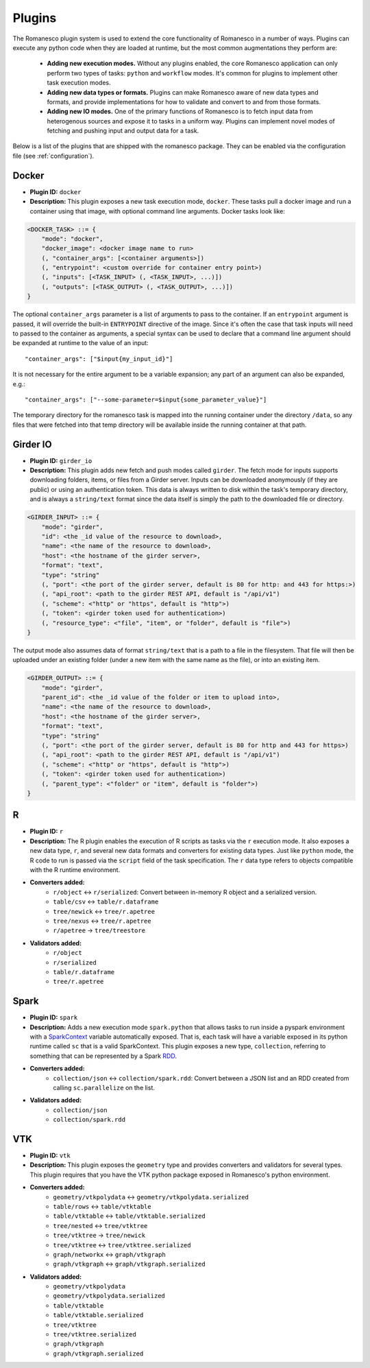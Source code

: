 Plugins
=======

The Romanesco plugin system is used to extend the core functionality of Romanesco
in a number of ways. Plugins can execute any python code when they are loaded at
runtime, but the most common augmentations they perform are:

  * **Adding new execution modes.** Without any plugins enabled, the core Romanesco
    application can only perform two types of tasks: ``python`` and ``workflow`` modes.
    It's common for plugins to implement other task execution modes.
  * **Adding new data types or formats.** Plugins can make Romanesco aware of new
    data types and formats, and provide implementations for how to validate and
    convert to and from those formats.
  * **Adding new IO modes.** One of the primary functions of Romanesco is to fetch
    input data from heterogenous sources and expose it to tasks in a uniform way.
    Plugins can implement novel modes of fetching and pushing input and output
    data for a task.

Below is a list of the plugins that are shipped with the romanesco package. They
can be enabled via the configuration file (see :ref:`configuration`).

Docker
------

* **Plugin ID:** ``docker``
* **Description:** This plugin exposes a new task execution mode, ``docker``. These
  tasks pull a docker image and run a container using that image, with optional
  command line arguments. Docker tasks look like:

.. code-block :: none

    <DOCKER_TASK> ::= {
        "mode": "docker",
        "docker_image": <docker image name to run>
        (, "container_args": [<container arguments>])
        (, "entrypoint": <custom override for container entry point>)
        (, "inputs": [<TASK_INPUT> (, <TASK_INPUT>, ...)])
        (, "outputs": [<TASK_OUTPUT> (, <TASK_OUTPUT>, ...)])
    }

The optional ``container_args`` parameter is a list of arguments to pass to the
container. If an ``entrypoint`` argument is passed, it will override the built-in
``ENTRYPOINT`` directive of the image. Since it's often the case that task inputs
will need to passed to the container as arguments, a special syntax can be used
to declare that a command line argument should be expanded at runtime to the value
of an input: ::

    "container_args": ["$input{my_input_id}"]

It is not necessary for the entire argument to be a variable expansion; any part of
an argument can also be expanded, e.g.: ::

    "container_args": ["--some-parameter=$input{some_parameter_value}"]

The temporary directory for the romanesco task is mapped into the running container
under the directory ``/data``, so any files that were fetched into that temp directory
will be available inside the running container at that path.

Girder IO
---------

* **Plugin ID:** ``girder_io``
* **Description:** This plugin adds new fetch and push modes called ``girder``. The
  fetch mode for inputs supports downloading folders, items, or files from a Girder
  server. Inputs can be downloaded anonymously (if they are public) or using an
  authentication token. This data is always written to disk within the task's
  temporary directory, and is always a ``string/text`` format since the data itself
  is simply the path to the downloaded file or directory.

.. code-block :: none

    <GIRDER_INPUT> ::= {
        "mode": "girder",
        "id": <the _id value of the resource to download>,
        "name": <the name of the resource to download>,
        "host": <the hostname of the girder server>,
        "format": "text",
        "type": "string"
        (, "port": <the port of the girder server, default is 80 for http: and 443 for https:>)
        (, "api_root": <path to the girder REST API, default is "/api/v1")
        (, "scheme": <"http" or "https", default is "http">)
        (, "token": <girder token used for authentication>)
        (, "resource_type": <"file", "item", or "folder", default is "file">)
    }

The output mode also assumes data of format ``string/text`` that is a path to a file
in the filesystem. That file will then be uploaded under an existing folder (under a
new item with the same name as the file), or into an existing item.

.. code-block :: none

    <GIRDER_OUTPUT> ::= {
        "mode": "girder",
        "parent_id": <the _id value of the folder or item to upload into>,
        "name": <the name of the resource to download>,
        "host": <the hostname of the girder server>,
        "format": "text",
        "type": "string"
        (, "port": <the port of the girder server, default is 80 for http and 443 for https>)
        (, "api_root": <path to the girder REST API, default is "/api/v1")
        (, "scheme": <"http" or "https", default is "http">)
        (, "token": <girder token used for authentication>)
        (, "parent_type": <"folder" or "item", default is "folder">)
    }
R
-

* **Plugin ID:** ``r``
* **Description:** The R plugin enables the execution of R scripts as tasks via
  the ``r`` execution mode. It also exposes a new data type, ``r``, and several
  new data formats and converters for existing data types. Just like ``python`` mode,
  the R code to run is passed via the ``script`` field of the task specification.
  The ``r`` data type refers to objects compatible with the R runtime environment.
* **Converters added:**
    * ``r/object`` |ba| ``r/serialized``: Convert between in-memory R object and a serialized version.
    * ``table/csv`` |ba| ``table/r.dataframe``
    * ``tree/newick`` |ba| ``tree/r.apetree``
    * ``tree/nexus`` |ba| ``tree/r.apetree``
    * ``r/apetree`` |ra| ``tree/treestore``

* **Validators added:**
    * ``r/object``
    * ``r/serialized``
    * ``table/r.dataframe``
    * ``tree/r.apetree``

Spark
-----

* **Plugin ID:** ``spark``
* **Description:** Adds a new execution mode ``spark.python`` that allows tasks to
  run inside a pyspark environment with a
  `SparkContext <http://spark.apache.org/docs/latest/api/scala/index.html#org.apache.spark.SparkContext>`_
  variable automatically exposed. That is, each task will have a variable exposed
  in its python runtime called ``sc`` that is a valid SparkContext. This plugin exposes
  a new type, ``collection``, referring to something that can be represented by
  a Spark `RDD <http://spark.apache.org/docs/latest/api/scala/index.html#org.apache.spark.rdd.RDD>`_.
* **Converters added:**
    * ``collection/json`` |ba| ``collection/spark.rdd``: Convert between a JSON list and an RDD created
      from calling ``sc.parallelize`` on the list.

* **Validators added:**
    * ``collection/json``
    * ``collection/spark.rdd``

VTK
---

* **Plugin ID:** ``vtk``
* **Description:** This plugin exposes the ``geometry`` type and provides converters
  and validators for several types. This plugin requires that you have the VTK
  python package exposed in Romanesco's python environment.
* **Converters added:**
    * ``geometry/vtkpolydata`` |ba| ``geometry/vtkpolydata.serialized``
    * ``table/rows`` |ba| ``table/vtktable``
    * ``table/vtktable`` |ba| ``table/vtktable.serialized``
    * ``tree/nested`` |ba| ``tree/vtktree``
    * ``tree/vtktree`` |ra| ``tree/newick``
    * ``tree/vtktree`` |ba| ``tree/vtktree.serialized``
    * ``graph/networkx`` |ba| ``graph/vtkgraph``
    * ``graph/vtkgraph`` |ba| ``graph/vtkgraph.serialized``

* **Validators added:**
    * ``geometry/vtkpolydata``
    * ``geometry/vtkpolydata.serialized``
    * ``table/vtktable``
    * ``table/vtktable.serialized``
    * ``tree/vtktree``
    * ``tree/vtktree.serialized``
    * ``graph/vtkgraph``
    * ``graph/vtkgraph.serialized``


    .. |ra| unicode:: 8594 .. right arrow
    .. |ba| unicode:: 8596 .. bidirectional arrow
